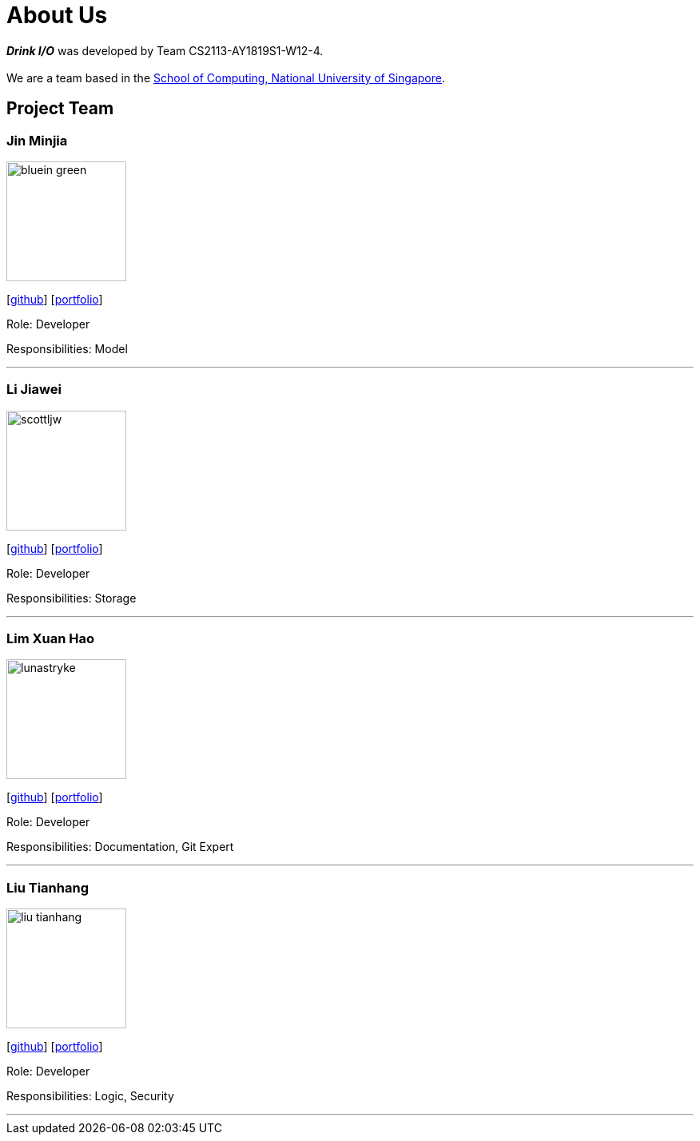 = About Us
:site-section: AboutUs
:relfileprefix: team/
:imagesDir: images
:stylesDir: stylesheets

*[blue]#_Drink I/O_#* was developed by Team CS2113-AY1819S1-W12-4. +
{empty} +
We are a team based in the http://www.comp.nus.edu.sg[School of Computing, National University of Singapore].

== Project Team

=== Jin Minjia
image::bluein-green.png[width="150", align="left"]
{empty}[http://github.com/bluein-green[github]] [<<johndoe#, portfolio>>]

Role: Developer

Responsibilities: Model

'''

=== Li Jiawei
image::scottljw.png[width="150", align="left"]
{empty}[http://github.com/scottljw[github]] [<<johndoe#, portfolio>>]

Role: Developer

Responsibilities: Storage

'''

=== Lim Xuan Hao
image::lunastryke.png[width="150", align="left"]
{empty}[http://github.com/Lunastryke[github]] [<<lunastryke#, portfolio>>]

Role:  Developer

Responsibilities: Documentation, Git Expert

'''

=== Liu Tianhang
image::liu-tianhang.png[width="150", align="left"]
{empty}[http://github.com/LIU-TIANHANG[github]] [<<liu-tianhang#, portfolio>>]

Role: Developer

Responsibilities: Logic, Security

'''
